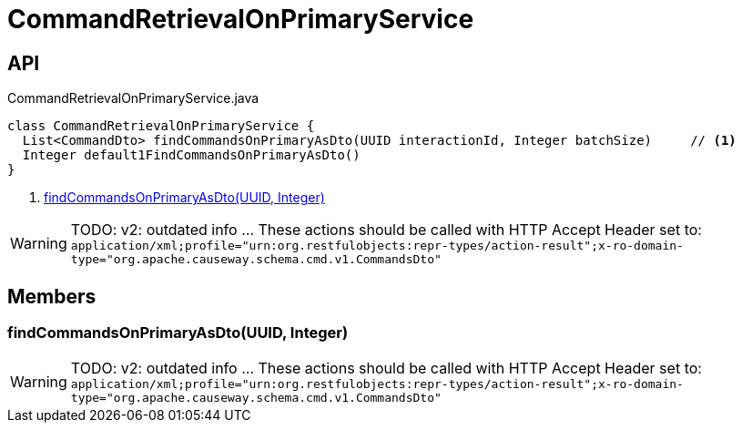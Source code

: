 = CommandRetrievalOnPrimaryService
:Notice: Licensed to the Apache Software Foundation (ASF) under one or more contributor license agreements. See the NOTICE file distributed with this work for additional information regarding copyright ownership. The ASF licenses this file to you under the Apache License, Version 2.0 (the "License"); you may not use this file except in compliance with the License. You may obtain a copy of the License at. http://www.apache.org/licenses/LICENSE-2.0 . Unless required by applicable law or agreed to in writing, software distributed under the License is distributed on an "AS IS" BASIS, WITHOUT WARRANTIES OR  CONDITIONS OF ANY KIND, either express or implied. See the License for the specific language governing permissions and limitations under the License.

== API

[source,java]
.CommandRetrievalOnPrimaryService.java
----
class CommandRetrievalOnPrimaryService {
  List<CommandDto> findCommandsOnPrimaryAsDto(UUID interactionId, Integer batchSize)     // <.>
  Integer default1FindCommandsOnPrimaryAsDto()
}
----

<.> xref:#findCommandsOnPrimaryAsDto_UUID_Integer[findCommandsOnPrimaryAsDto(UUID, Integer)]

WARNING: TODO: v2: outdated info ... These actions should be called with HTTP Accept Header set to: `application/xml;profile="urn:org.restfulobjects:repr-types/action-result";x-ro-domain-type="org.apache.causeway.schema.cmd.v1.CommandsDto"`


== Members

[#findCommandsOnPrimaryAsDto_UUID_Integer]
=== findCommandsOnPrimaryAsDto(UUID, Integer)

WARNING: TODO: v2: outdated info ... These actions should be called with HTTP Accept Header set to: `application/xml;profile="urn:org.restfulobjects:repr-types/action-result";x-ro-domain-type="org.apache.causeway.schema.cmd.v1.CommandsDto"`
